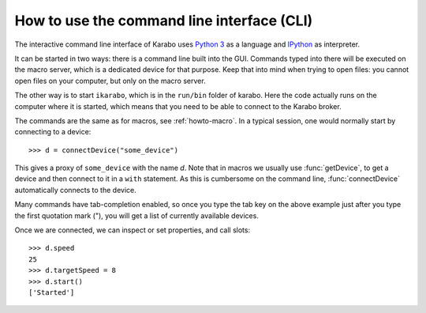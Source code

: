 .. _howto-cli:

********************************************
 How to use the command line interface (CLI)
********************************************

The interactive command line interface of Karabo uses
`Python 3 <http://docs.python.org/3>`_ as a language and
`IPython <http://www.ipython.org>`_ as interpreter.

It can be started in two ways: there is a command line built into the
GUI. Commands typed into there will be executed on the macro server,
which is a dedicated device for that purpose. Keep that into mind
when trying to open files: you cannot open files on your computer,
but only on the macro server.

The other way is to start ``ikarabo``, which is in the ``run/bin`` folder
of karabo. Here the code actually runs on the computer where it is
started, which means that you need to be able to connect to the Karabo
broker.

The commands are the same as for macros, see :ref:`howto-macro`.
In a typical session, one would normally start by connecting to a device::

    >>> d = connectDevice("some_device")

This gives a proxy of ``some_device`` with the name *d*. Note that in
macros we usually use :func:`getDevice`, to get a device and then connect
to it in a ``with`` statement. As this is cumbersome on the command line,
:func:`connectDevice` automatically connects to the device.

Many commands have tab-completion enabled, so once you type the tab key
on the above example just after you type the first quotation mark ("),
you will get a list of currently available devices.

Once we are connected, we can inspect or set properties, and call slots::

    >>> d.speed
    25
    >>> d.targetSpeed = 8
    >>> d.start()
    ['Started']
